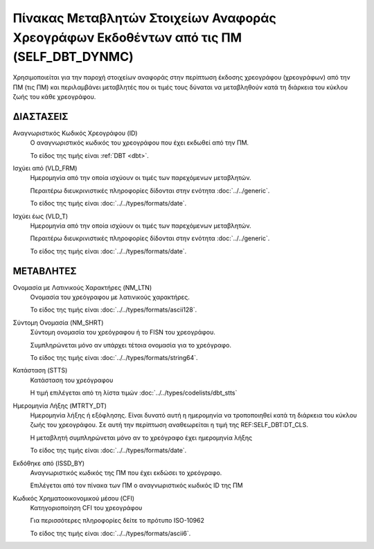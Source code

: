 
Πίνακας Μεταβλητών Στοιχείων Αναφοράς Χρεογράφων Εκδοθέντων από τις ΠΜ (SELF_DBT_DYNMC)
=======================================================================================

Χρησιμοποιείται για την παροχή στοιχείων αναφοράς στην περίπτωση έκδοσης
χρεογράφου (χρεογράφων) από την ΠΜ (τις ΠΜ) και περιλαμβάνει μεταβλητές που οι
τιμές τους δύναται να μεταβληθούν κατά τη διάρκεια του κύκλου ζωής του
κάθε χρεογράφου.

ΔΙΑΣΤΑΣΕΙΣ
----------
Αναγνωριστικός Κωδικός Χρεογράφου (ID)
    Ο αναγνωριστικός κωδικός του χρεογράφου που έχει εκδωθεί από την ΠΜ.

    Το είδος της τιμής είναι :ref:`DBT <dbt>`.

Ισχύει από (VLD_FRM)
    Ημερομηνία από την οποία ισχύουν οι τιμές των παρεχόμενων μεταβλητών.

    Περαιτέρω διευκρινιστικές πληροφορίες δίδονται στην ενότητα :doc:`../../generic`.

    Το είδος της τιμής είναι :doc:`../../types/formats/date`.

Ισχύει έως (VLD_T)
    Ημερομηνία από την οποία ισχύουν οι τιμές των παρεχόμενων μεταβλητών.

    Περαιτέρω διευκρινιστικές πληροφορίες δίδονται στην ενότητα :doc:`../../generic`.

    Το είδος της τιμής είναι :doc:`../../types/formats/date`.


ΜΕΤΑΒΛΗΤΕΣ
----------

Ονομασία με Λατινικούς Χαρακτήρες (NM_LTN)
    Ονομασία του χρεόγραφου με λατινικούς χαρακτήρες.

    Το είδος της τιμής είναι :doc:`../../types/formats/ascii128`.

Σύντομη Ονομασία (NM_SHRT)
    Σύντομη ονομασία του χρεόγραφου ή το FISN του χρεογράφου.

    Συμπληρώνεται μόνο αν υπάρχει τέτοια ονομασία για το χρεόγραφο. 

    Το είδος της τιμής είναι :doc:`../../types/formats/string64`.


Κατάσταση (STTS)
    Κατάσταση του χρεόγραφου

    Η τιμή επιλέγεται από τη λίστα τιμών :doc:`../../types/codelists/dbt_stts`


Ημερομηνία Λήξης (MTRTY_DT)
    Ημερομηνία λήξης ή εξόφλησης.  Είναι δυνατό αυτή η ημερομηνία να τροποποιηθεί κατά τη διάρκεια του κύκλου ζωής του χρεογράφου. Σε αυτή την περίπτωση αναθεωρείται η τιμή της REF:SELF_DBT:DT_CLS.

    Η μεταβλητή συμπληρώνεται μόνο αν το χρεόγραφο έχει ημερομηνία λήξης

    Το είδος της τιμής είναι :doc:`../../types/formats/date`.


Εκδόθηκε από (ISSD_BY)
    Αναγνωριστικός κωδικός της ΠΜ που έχει εκδώσει το χρεόγραφο.

    Επιλέγεται από τον πίνακα των ΠΜ ο αναγνωριστικός κωδικός ID της ΠΜ

Κωδικός Χρηματοοικονομικού μέσου (CFI)
    Κατηγοριοποίηση CFI του χρεογράφου 

    Για περισσότερες πληροφορίες δείτε τo πρότυπο ISO-10962

    Το είδος της τιμής είναι :doc:`../../types/formats/ascii6`.

